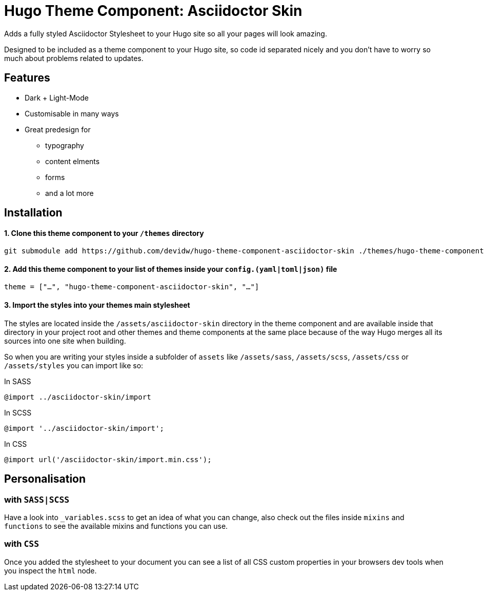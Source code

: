 = Hugo Theme Component: Asciidoctor Skin

Adds a fully styled Asciidoctor Stylesheet to your Hugo site so all your pages will look amazing.

Designed to be included as a theme component to your Hugo site, so code id separated nicely and you don't have to worry so much about problems related to updates.


== Features
* Dark + Light-Mode
* Customisable in many ways
* Great predesign for
** typography
** content elments
** forms
** and a lot more


== Installation

==== 1. Clone this theme component to your `/themes` directory
[source]
----
git submodule add https://github.com/devidw/hugo-theme-component-asciidoctor-skin ./themes/hugo-theme-component-asciidoctor-skin
----

==== 2. Add this theme component to your list of themes inside your `config.(yaml|toml|json)` file
[source, toml]
----
theme = ["…", "hugo-theme-component-asciidoctor-skin", "…"]
----

==== 3. Import the styles into your themes main stylesheet
The styles are located inside the `/assets/asciidoctor-skin` directory in the theme component and are available inside that directory in your project root and other themes and theme components at the same place because of the way Hugo merges all its sources into one site when building.

So when you are writing your styles inside a subfolder of `assets` like `/assets/sass`, `/assets/scss`, `/assets/css` or `/assets/styles` you can import like so:

.In SASS
[source, sass]
----
@import ../asciidoctor-skin/import
----

.In SCSS
[source, scss]
----
@import '../asciidoctor-skin/import';
----

.In CSS
[source, css]
----
@import url('/asciidoctor-skin/import.min.css');
----


== Personalisation
=== with `SASS|SCSS`
Have a look into `_variables.scss` to get an idea of what you can change, also check out the files inside `mixins` and `functions` to see the available mixins and functions you can use.

=== with `CSS`
Once you added the stylesheet to your document you can see a list of all CSS custom properties in your browsers dev tools when you inspect the `html` node.
